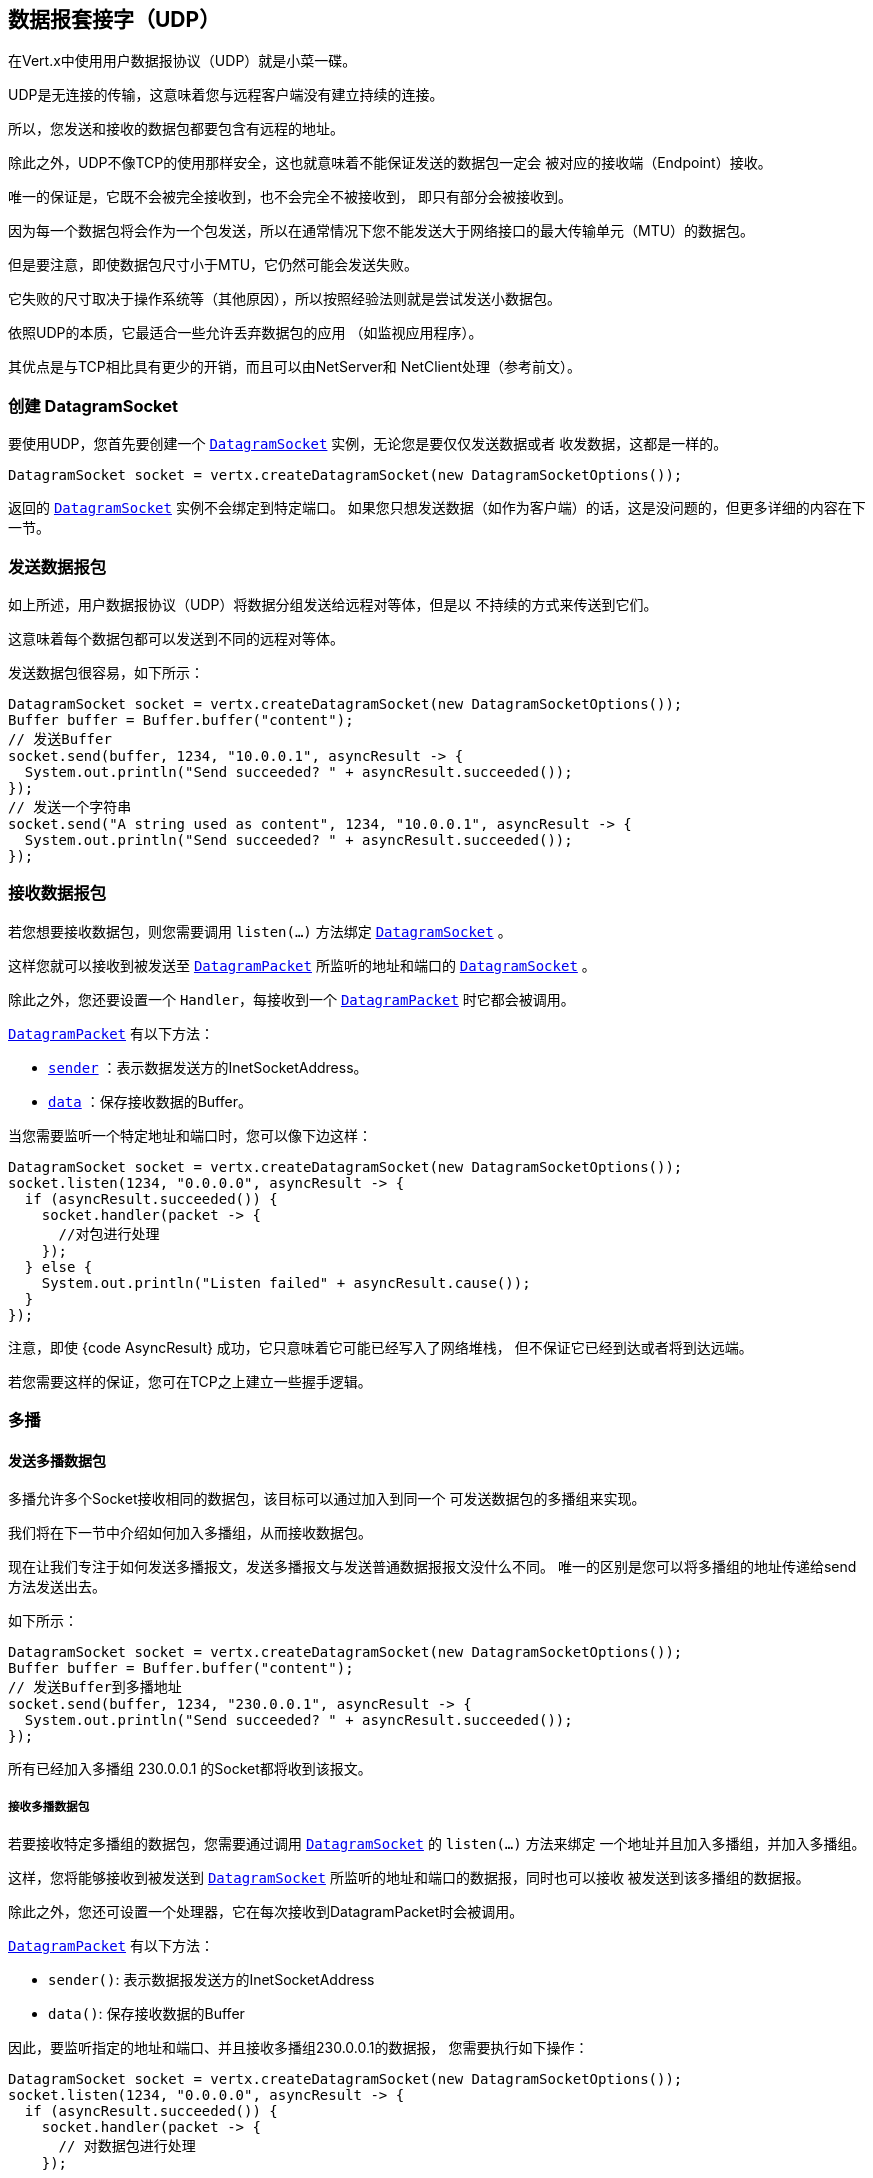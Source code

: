 == 数据报套接字（UDP）

在Vert.x中使用用户数据报协议（UDP）就是小菜一碟。

UDP是无连接的传输，这意味着您与远程客户端没有建立持续的连接。

所以，您发送和接收的数据包都要包含有远程的地址。

除此之外，UDP不像TCP的使用那样安全，这也就意味着不能保证发送的数据包一定会
被对应的接收端（Endpoint）接收。

唯一的保证是，它既不会被完全接收到，也不会完全不被接收到，
即只有部分会被接收到。

因为每一个数据包将会作为一个包发送，所以在通常情况下您不能发送大于网络接口的最大传输单元（MTU）的数据包。

但是要注意，即使数据包尺寸小于MTU，它仍然可能会发送失败。

它失败的尺寸取决于操作系统等（其他原因），所以按照经验法则就是尝试发送小数据包。

依照UDP的本质，它最适合一些允许丢弃数据包的应用
（如监视应用程序）。

其优点是与TCP相比具有更少的开销，而且可以由NetServer和
NetClient处理（参考前文）。

=== 创建 DatagramSocket

要使用UDP，您首先要创建一个 `link:../../apidocs/io/vertx/core/datagram/DatagramSocket.html[DatagramSocket]` 实例，无论您是要仅仅发送数据或者
收发数据，这都是一样的。

[source,java]
----
DatagramSocket socket = vertx.createDatagramSocket(new DatagramSocketOptions());
----

返回的 `link:../../apidocs/io/vertx/core/datagram/DatagramSocket.html[DatagramSocket]` 实例不会绑定到特定端口。
如果您只想发送数据（如作为客户端）的话，这是没问题的，但更多详细的内容在下一节。

=== 发送数据报包

如上所述，用户数据报协议（UDP）将数据分组发送给远程对等体，但是以
不持续的方式来传送到它们。

这意味着每个数据包都可以发送到不同的远程对等体。

发送数据包很容易，如下所示：

[source,java]
----
DatagramSocket socket = vertx.createDatagramSocket(new DatagramSocketOptions());
Buffer buffer = Buffer.buffer("content");
// 发送Buffer
socket.send(buffer, 1234, "10.0.0.1", asyncResult -> {
  System.out.println("Send succeeded? " + asyncResult.succeeded());
});
// 发送一个字符串
socket.send("A string used as content", 1234, "10.0.0.1", asyncResult -> {
  System.out.println("Send succeeded? " + asyncResult.succeeded());
});
----

=== 接收数据报包

若您想要接收数据包，则您需要调用 `listen(...)` 方法绑定 
`link:../../apidocs/io/vertx/core/datagram/DatagramSocket.html[DatagramSocket]` 。

这样您就可以接收到被发送至 `link:../../apidocs/io/vertx/core/datagram/DatagramPacket.html[DatagramPacket]` 所监听的地址和端口的 
`link:../../apidocs/io/vertx/core/datagram/DatagramSocket.html[DatagramSocket]` 。

除此之外，您还要设置一个 `Handler`，每接收到一个 `link:../../apidocs/io/vertx/core/datagram/DatagramPacket.html[DatagramPacket]` 时它都会被调用。

`link:../../apidocs/io/vertx/core/datagram/DatagramPacket.html[DatagramPacket]` 有以下方法：

- `link:../../apidocs/io/vertx/core/datagram/DatagramPacket.html#sender--[sender]` ：表示数据发送方的InetSocketAddress。
- `link:../../apidocs/io/vertx/core/datagram/DatagramPacket.html#data--[data]` ：保存接收数据的Buffer。

当您需要监听一个特定地址和端口时，您可以像下边这样：

[source,java]
----
DatagramSocket socket = vertx.createDatagramSocket(new DatagramSocketOptions());
socket.listen(1234, "0.0.0.0", asyncResult -> {
  if (asyncResult.succeeded()) {
    socket.handler(packet -> {
      //对包进行处理
    });
  } else {
    System.out.println("Listen failed" + asyncResult.cause());
  }
});
----

注意，即使 {code AsyncResult} 成功，它只意味着它可能已经写入了网络堆栈，
但不保证它已经到达或者将到达远端。

若您需要这样的保证，您可在TCP之上建立一些握手逻辑。

=== 多播

==== 发送多播数据包

多播允许多个Socket接收相同的数据包，该目标可以通过加入到同一个
可发送数据包的多播组来实现。

我们将在下一节中介绍如何加入多播组，从而接收数据包。

现在让我们专注于如何发送多播报文，发送多播报文与发送普通数据报报文没什么不同。
唯一的区别是您可以将多播组的地址传递给send方法发送出去。

如下所示：

[source,java]
----
DatagramSocket socket = vertx.createDatagramSocket(new DatagramSocketOptions());
Buffer buffer = Buffer.buffer("content");
// 发送Buffer到多播地址
socket.send(buffer, 1234, "230.0.0.1", asyncResult -> {
  System.out.println("Send succeeded? " + asyncResult.succeeded());
});
----

所有已经加入多播组 230.0.0.1 的Socket都将收到该报文。

===== 接收多播数据包

若要接收特定多播组的数据包，您需要通过调用 `link:../../apidocs/io/vertx/core/datagram/DatagramSocket.html[DatagramSocket]` 的 `listen(...)` 方法来绑定
一个地址并且加入多播组，并加入多播组。

这样，您将能够接收到被发送到 `link:../../apidocs/io/vertx/core/datagram/DatagramSocket.html[DatagramSocket]` 所监听的地址和端口的数据报，同时也可以接收
被发送到该多播组的数据报。

除此之外，您还可设置一个处理器，它在每次接收到DatagramPacket时会被调用。

`link:../../apidocs/io/vertx/core/datagram/DatagramPacket.html[DatagramPacket]` 有以下方法：

- `sender()`: 表示数据报发送方的InetSocketAddress
- `data()`: 保存接收数据的Buffer

因此，要监听指定的地址和端口、并且接收多播组230.0.0.1的数据报，
您需要执行如下操作：

[source,java]
----
DatagramSocket socket = vertx.createDatagramSocket(new DatagramSocketOptions());
socket.listen(1234, "0.0.0.0", asyncResult -> {
  if (asyncResult.succeeded()) {
    socket.handler(packet -> {
      // 对数据包进行处理
    });

    // 加入多播组
    socket.listenMulticastGroup("230.0.0.1", asyncResult2 -> {
        System.out.println("Listen succeeded? " + asyncResult2.succeeded());
    });
  } else {
    System.out.println("Listen failed" + asyncResult.cause());
  }
});
----

===== 取消订阅/离开多播组

有时候您想只在特定时间内接收多播组的数据包。

这种情况下，您可以先监听他们，之后再取消监听。

如下所示：

[source,java]
----
DatagramSocket socket = vertx.createDatagramSocket(new DatagramSocketOptions());
socket.listen(1234, "0.0.0.0", asyncResult -> {
    if (asyncResult.succeeded()) {
      socket.handler(packet -> {
        // 对数据包进行处理
      });

      // 加入多播组
      socket.listenMulticastGroup("230.0.0.1", asyncResult2 -> {
          if (asyncResult2.succeeded()) {
            // 现在将接收组的数据包

            // 做一些事情

            socket.unlistenMulticastGroup("230.0.0.1", asyncResult3 -> {
              System.out.println("Unlisten succeeded? " + asyncResult3.succeeded());
            });
          } else {
            System.out.println("Listen failed" + asyncResult2.cause());
          }
      });
    } else {
      System.out.println("Listen failed" + asyncResult.cause());
    }
});
----

===== B屏蔽多播

除了取消监听一个多播地址以外，也可以做到屏蔽指定发送者地址的多播。

请注意这仅适用于某些操作系统和内核版本，所以请检查操作系统
文档看是它是否支持。

这是专家级别的技巧。

要屏蔽来自特定地址的多播，您可以在DatagramSocket上调用 `blockMulticastGroup(...)`，
如下所示：

[source,java]
----
DatagramSocket socket = vertx.createDatagramSocket(new DatagramSocketOptions());

// 一些代码

// 这将拒收从10.0.0.2发送的数据包
socket.blockMulticastGroup("230.0.0.1", "10.0.0.2", asyncResult -> {
  System.out.println("block succeeded? " + asyncResult.succeeded());
});
----

==== DatagramSocket 属性

当创建 `link:../../apidocs/io/vertx/core/datagram/DatagramSocket.html[DatagramSocket]` 时，您可以通过 
`link:../../apidocs/io/vertx/core/datagram/DatagramSocketOptions.html[DatagramSocketOptions]` 对象来设置多个属性以更改它的功能。这些（属性）如下：

- `link:../../apidocs/io/vertx/core/datagram/DatagramSocketOptions.html#setSendBufferSize-int-[setSendBufferSize]` 以字节为单位设置发送缓冲区的大小。
- `link:../../apidocs/io/vertx/core/datagram/DatagramSocketOptions.html#setReceiveBufferSize-int-[setReceiveBufferSize]` 设置TCP接收缓冲区大小
（以字节为单位）。
- `link:../../apidocs/io/vertx/core/datagram/DatagramSocketOptions.html#setReuseAddress-boolean-[setReuseAddress]` 若为true，则TIME_WAIT状态中的
地址在关闭后可重用。
- `link:../../apidocs/io/vertx/core/datagram/DatagramSocketOptions.html#setTrafficClass-int-[setTrafficClass]`
- `link:../../apidocs/io/vertx/core/datagram/DatagramSocketOptions.html#setBroadcast-boolean-[setBroadcast]` 设置或清除SO_BROADCAST套接字选项。
设置此选项时，数据报（UDP）数据包可能会发送到本地接口的广播地址。
- `link:../../apidocs/io/vertx/core/datagram/DatagramSocketOptions.html#setMulticastNetworkInterface-java.lang.String-[setMulticastNetworkInterface]` 设置或清除
IP_MULTICAST_LOOP套接字选项，设置此选项时，多播数据包也将在
本地接口上接收。
- `link:../../apidocs/io/vertx/core/datagram/DatagramSocketOptions.html#setMulticastTimeToLive-int-[setMulticastTimeToLive]` 设置IP_MULTICAST_TTL套接字选项。
TTL表示“活动时间”，单这种情况下，它指定允许数据包经过的IP跳数，特别是用于多播流量。
转发数据包的每个路由器或网管会递减TTL，
如果路由器将TTL递减为0，则不会再转发。

==== DatagramSocket本地地址

您可以通过调用 `link:../../apidocs/io/vertx/core/datagram/DatagramSocket.html#localAddress--[localAddress]` 来查找套接字的本地地址（即UDP Socket这边的地址）。
若您在调用 `listen(...)` 之前已经绑定了 `link:../../apidocs/io/vertx/core/datagram/DatagramSocket.html[DatagramSocket]` ，则它将返回一个InetSocketAddress，
否则返回null。

==== 关闭DatagramSocket

您可以通过调用 `link:../../apidocs/io/vertx/core/datagram/DatagramSocket.html#close-io.vertx.core.Handler-[close]` 方法来关闭Socket，它将关闭
Socket并释放所有资源。